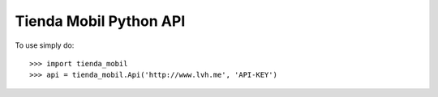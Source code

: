Tienda Mobil Python API
-----------------------

To use simply do::

    >>> import tienda_mobil
    >>> api = tienda_mobil.Api('http://www.lvh.me', 'API-KEY')
